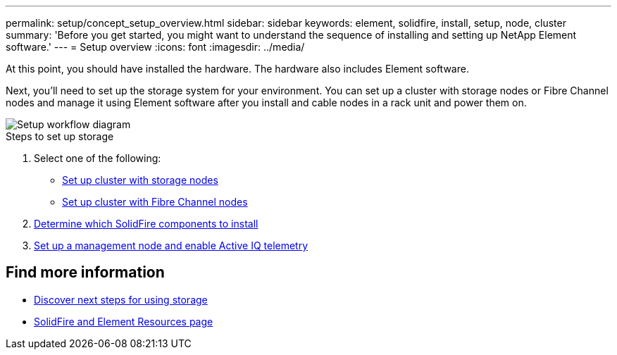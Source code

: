 ---
permalink: setup/concept_setup_overview.html
sidebar: sidebar
keywords: element, solidfire, install, setup, node, cluster
summary: 'Before you get started, you might want to understand the sequence of installing and setting up NetApp Element software.'
---
= Setup overview
:icons: font
:imagesdir: ../media/

[.lead]
At this point, you should have installed the hardware. The hardware also includes Element software.

Next, you'll need to set up the storage system for your environment. You can set up a cluster with storage nodes or Fibre Channel nodes and manage it using Element software after you install and cable nodes in a rack unit and power them on.

image::../media/sf_and_element_workflow_for_setup_shorter_workflow.png[Setup workflow diagram]

.Steps to set up storage
. Select one of the following:
* link:../setup/task_setup_cluster_with_storage_nodes.html[Set up cluster with storage nodes]
* link:../setup/task_setup_cluster_with_fibre_channel_nodes.html[Set up cluster with Fibre Channel nodes]
. link:../setup/task_setup_determine_which_solidfire_components_to_install.html[Determine which SolidFire components to install]
. link:../setup/task_setup_gh_redirect_set_up_a_management_node.html[Set up a management node and enable Active IQ telemetry]


== Find more information
* link:../setup/concept_setup_whats_next.html[Discover next steps for using storage]
* https://www.netapp.com/data-storage/solidfire/documentation[SolidFire and Element Resources page^]
